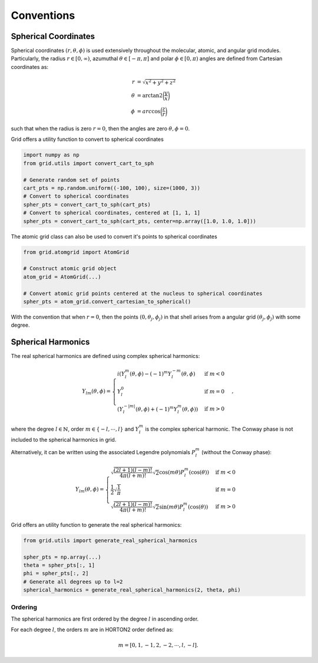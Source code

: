 .. _conventions:

Conventions
############

Spherical Coordinates
=====================

Spherical coordinates :math:`(r, \theta, \phi)` is used extensively throughout the molecular, atomic,
and angular grid modules.
Particularly, the radius :math:`r \in [0, \infty)`, azumuthal :math:`\theta \in [-\pi, \pi]` and polar
:math:`\phi \in [0, \pi)` angles are defined from Cartesian coordinates as:

.. math::
    \begin{align}
        r &= \sqrt{x^2 + y^2 + z^2}\\
        \theta &= \text{arctan2} \bigg(\frac{y}{x}\bigg)\\
        \phi &= arc\cos \bigg(\frac{z}{r}\bigg)
    \end{align}

such that when the radius is zero :math:`r=0`, then the angles are zero :math:`\theta,\phi = 0`.

Grid offers a utility function to convert to spherical coordinates

.. code-block::
    python

    import numpy as np
    from grid.utils import convert_cart_to_sph

    # Generate random set of points
    cart_pts = np.random.uniform((-100, 100), size=(1000, 3))
    # Convert to spherical coordinates
    spher_pts = convert_cart_to_sph(cart_pts)
    # Convert to spherical coordinates, centered at [1, 1, 1]
    spher_pts = convert_cart_to_sph(cart_pts, center=np.array([1.0, 1.0, 1.0]))


The atomic grid class can also be used to convert it's points to spherical coordinates

.. code-block::
    python

    from grid.atomgrid import AtomGrid

    # Construct atomic grid object
    atom_grid = AtomGrid(...)

    # Convert atomic grid points centered at the nucleus to spherical coordinates
    spher_pts = atom_grid.convert_cartesian_to_spherical()

With the convention that when :math:`r=0`, then the points :math:`(0, \theta_j, \phi_j)` in that shell arises
from a angular grid :math:`(\theta_j, \phi_j)` with some degree.

Spherical Harmonics
===================

The real spherical harmonics are defined using complex spherical harmonics:

.. math::
    Y_{lm}(\theta, \phi) = \begin{cases}
        i(Y^m_l(\theta, \phi) - (-1)^m Y_l^{-m}(\theta, \phi) & \text{if } m < 0 \\
        Y_l^0 & \text{if } m = 0 \\
        (Y^{-|m|}_{l}(\theta, \phi) + (-1)^m Y_l^m(\theta, \phi)) & \text{if } m > 0
    \end{cases},

where the degree :math:`l \in \mathbb{N}`, order :math:`m \in \{-l, \cdots, l \}` and
:math:`Y^m_l` is the complex spherical harmonic.   The Conway phase is not included to the spherical harmonics in grid.


Alternatively, it can be written using the associated Legendre polynomials :math:`P_l^m` (without the Conway phase):

.. math::
    Y_{lm}(\theta, \phi) = \begin{cases}
        \sqrt{\frac{(2l + 1) (l - m)!}{4 \pi (l + m)!}} \sqrt{2} \cos(m \theta) P_l^m(\cos(\theta)) & \text{if } m < 0 \\
        \frac{1}{2} \sqrt{\frac{1}{\pi}} & \text{if } m = 0 \\
        \sqrt{\frac{(2l + 1) (l - m)!}{4 \pi (l + m)!}}  \sqrt{2}\sin(m \theta) P_l^m(\cos(\theta))  & \text{if } m > 0
    \end{cases}

Grid offers an utility function to generate the real spherical harmonics:

.. code-block::
    python

    from grid.utils import generate_real_spherical_harmonics

    spher_pts = np.array(...)
    theta = spher_pts[:, 1]
    phi = spher_pts[:, 2]
    # Generate all degrees up to l=2
    spherical_harmonics = generate_real_spherical_harmonics(2, theta, phi)


Ordering
--------

The spherical harmonics are first ordered by the degree :math:`l` in ascending order.

For each degree :math:`l`, the orders :math:`m` are in HORTON2 order defined as:

.. math::
   m = [0, 1, -1, 2, -2, \cdots, l, -l].
